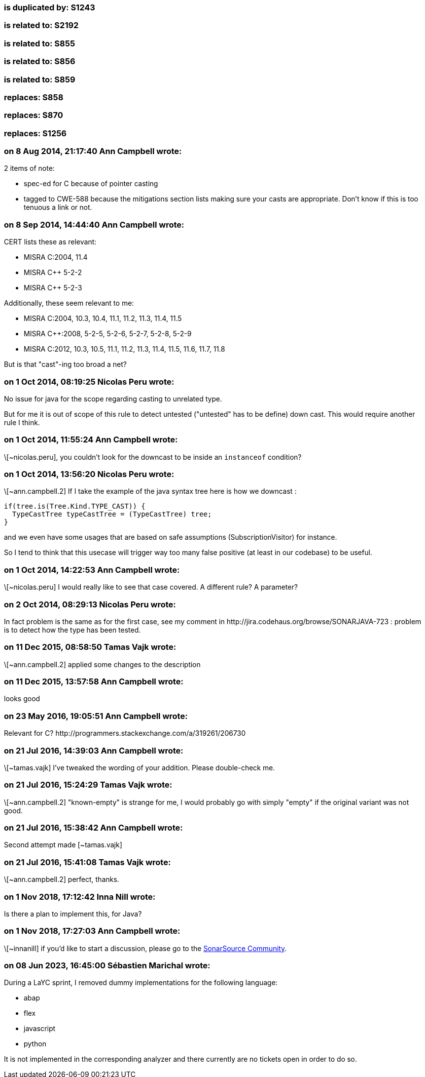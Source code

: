 === is duplicated by: S1243

=== is related to: S2192

=== is related to: S855

=== is related to: S856

=== is related to: S859

=== replaces: S858

=== replaces: S870

=== replaces: S1256

=== on 8 Aug 2014, 21:17:40 Ann Campbell wrote:
2 items of note:

* spec-ed for C because of pointer casting
* tagged to CWE-588 because the mitigations section lists making sure your casts are appropriate. Don't know if this is too tenuous a link or not.

=== on 8 Sep 2014, 14:44:40 Ann Campbell wrote:
CERT lists these as relevant:

* MISRA C:2004, 11.4
* MISRA {cpp} 5-2-2
* MISRA {cpp} 5-2-3

Additionally, these seem relevant to me:

* MISRA C:2004, 10.3, 10.4, 11.1, 11.2, 11.3, 11.4, 11.5
* MISRA {cpp}:2008, 5-2-5, 5-2-6, 5-2-7, 5-2-8, 5-2-9
* MISRA C:2012, 10.3, 10.5, 11.1, 11.2, 11.3, 11.4, 11.5, 11.6, 11.7, 11.8

But is that "cast"-ing too broad a net?

=== on 1 Oct 2014, 08:19:25 Nicolas Peru wrote:
No issue for java for the scope regarding casting to unrelated type. 

But for me it is out of scope of this rule to detect untested ("untested" has to be define) down cast. This would require another rule I think.

=== on 1 Oct 2014, 11:55:24 Ann Campbell wrote:
\[~nicolas.peru], you couldn't look for the downcast to be inside an ``++instanceof++`` condition?

=== on 1 Oct 2014, 13:56:20 Nicolas Peru wrote:
\[~ann.campbell.2] If I take the example of the java syntax tree here is how we downcast : 


----
if(tree.is(Tree.Kind.TYPE_CAST)) {
  TypeCastTree typeCastTree = (TypeCastTree) tree;
}
----

and we even have some usages that are based on safe assumptions (SubscriptionVisitor) for instance.


So I tend to think that this usecase will trigger way too many false positive (at least in our codebase) to be useful.

=== on 1 Oct 2014, 14:22:53 Ann Campbell wrote:
\[~nicolas.peru] I would really like to see that case covered. A different rule? A parameter?

=== on 2 Oct 2014, 08:29:13 Nicolas Peru wrote:
In fact problem is the same as for the first case, see my comment in \http://jira.codehaus.org/browse/SONARJAVA-723 :  problem is to detect how the type has been tested.

=== on 11 Dec 2015, 08:58:50 Tamas Vajk wrote:
\[~ann.campbell.2] applied some changes to the description

=== on 11 Dec 2015, 13:57:58 Ann Campbell wrote:
looks good

=== on 23 May 2016, 19:05:51 Ann Campbell wrote:
Relevant for C? \http://programmers.stackexchange.com/a/319261/206730

=== on 21 Jul 2016, 14:39:03 Ann Campbell wrote:
\[~tamas.vajk] I've tweaked the wording of your addition. Please double-check me.

=== on 21 Jul 2016, 15:24:29 Tamas Vajk wrote:
\[~ann.campbell.2] "known-empty" is strange for me, I would probably go with simply "empty" if the original variant was not good.

=== on 21 Jul 2016, 15:38:42 Ann Campbell wrote:
Second attempt made [~tamas.vajk]

=== on 21 Jul 2016, 15:41:08 Tamas Vajk wrote:
\[~ann.campbell.2] perfect, thanks.

=== on 1 Nov 2018, 17:12:42 Inna Nill wrote:
Is there a plan to implement this, for Java?

=== on 1 Nov 2018, 17:27:03 Ann Campbell wrote:
\[~innanill] if you'd like to start a discussion, please go to the https://community.sonarsource.com[SonarSource Community].


=== on 08 Jun 2023, 16:45:00 Sébastien Marichal wrote:

During a LaYC sprint, I removed dummy implementations for the following language:

* abap
* flex
* javascript
* python

It is not implemented in the corresponding analyzer and there currently are no tickets open in order to do so.
